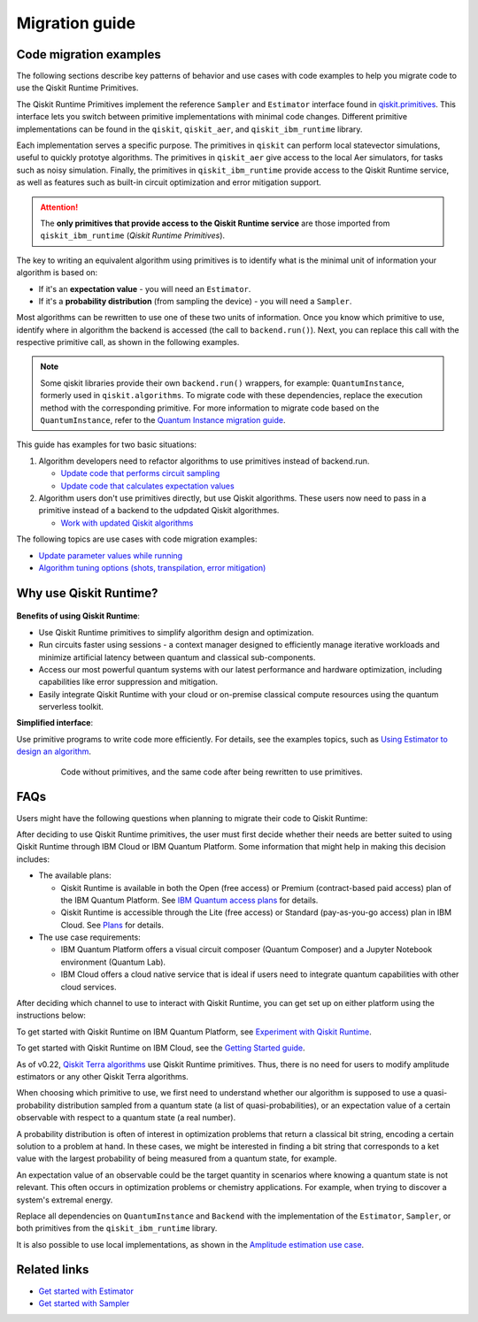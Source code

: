 Migration guide
===========================================

.. _mig_ex:

Code migration examples
--------------------------------------------

The following sections describe key patterns of behavior and use cases with code
examples to help you migrate code to use the Qiskit Runtime Primitives.

The Qiskit Runtime Primitives implement the reference ``Sampler`` and ``Estimator`` interface found in
`qiskit.primitives <https://qiskit.org/documentation/apidoc/primitives.html>`_. This interface lets you 
switch between primitive implementations with minimal code changes. Different primitive implementations
can be found in the ``qiskit``, ``qiskit_aer``, and ``qiskit_ibm_runtime`` library.

Each implementation serves a specific purpose. The primitives in ``qiskit`` can perform local statevector
simulations, useful to quickly prototye algorithms. The primitives in ``qiskit_aer`` give access to the local
Aer simulators, for tasks such as noisy simulation. Finally, the primitives in ``qiskit_ibm_runtime`` provide access
to the Qiskit Runtime service, as well as features such as built-in circuit optimization and error mitigation support.

.. attention::

    The **only primitives that provide access to the Qiskit Runtime service** are those imported
    from ``qiskit_ibm_runtime`` (*Qiskit Runtime Primitives*).

The key to writing an equivalent algorithm using primitives is to identify what is the minimal unit of information
your algorithm is based on:

* If it's an **expectation value** - you will need an ``Estimator``.
* If it's a **probability distribution** (from sampling the device) - you will need a ``Sampler``.

Most algorithms can be rewritten to use one of these two units of information. Once you know which primitive to use, identify where in algorithm the backend is accessed (the call to ``backend.run()``).
Next, you can replace this call with the respective primitive call, as shown in the following examples.

.. note::

   Some qiskit libraries provide their own ``backend.run()`` wrappers, for example: ``QuantumInstance``,
   formerly used in ``qiskit.algorithms``. To migrate code with these dependencies, replace the execution
   method with the corresponding primitive. For more information to migrate code based on the
   ``QuantumInstance``, refer to the `Quantum Instance migration guide <http://qisk.it/qi_migration>`__.

This guide has examples for two basic situations:

1. Algorithm developers need to refactor algorithms to use primitives instead of backend.run.

   * `Update code that performs circuit sampling <migrate-sampler.html>`__
   * `Update code that calculates expectation values <migrate-estimator.html>`__
   
2. Algorithm users don't use primitives directly, but use Qiskit algorithms.  These users now need to pass in a primitive instead of a backend to the udpdated Qiskit algorithmes.

   * `Work with updated Qiskit algorithms <migrate-qiskit-alg.html>`__

The following topics are use cases with code migration examples:


* `Update parameter values while running <migrate-update-parm.html>`__
* `Algorithm tuning options (shots, transpilation, error mitigation) <migrate-e2e.html>`__

.. _why-migrate:

Why use Qiskit Runtime?
--------------------------------------------

.. figure:: ../images/table.png
   :alt: table comparing backend.run to Qiskit Runtime primitives


**Benefits of using Qiskit Runtime**:

* Use Qiskit Runtime primitives to simplify algorithm design and optimization. 
* Run circuits faster using sessions - a context manager designed to efficiently manage iterative workloads and minimize artificial latency between quantum and classical sub-components.
* Access our most powerful quantum systems with our latest performance and hardware optimization, including capabilities like error suppression and mitigation.
* Easily integrate Qiskit Runtime with your cloud or on-premise classical compute resources using the quantum serverless toolkit.

**Simplified interface**:

Use primitive programs to write code more efficiently.  For details, see the examples topics, such as `Using Estimator to design an algorithm <migrate-estimator>`__.

  .. figure:: ../images/compare-code.png
   :scale: 50 %
   :alt: Two code snippets, side by side
   :target: migrate-prim-based

   Code without primitives, and the same code after being rewritten to use primitives.


.. _migfaqs:

FAQs
--------------------------------------------

Users might have the following questions when planning to migrate their
code to Qiskit Runtime:

.. raw:: html

  <details>
  <summary>Which channel should I use?</summary>

After deciding to use Qiskit Runtime primitives, the user must first decide whether their needs are better suited to using Qiskit Runtime
through IBM Cloud or IBM Quantum Platform.  Some information that might help in making this decision includes:

* The available plans:

  * Qiskit Runtime is available in both the Open (free access) or Premium (contract-based paid access) plan of the IBM Quantum Platform. See `IBM Quantum access plans <https://www.ibm.com/quantum/access-plans>`__ for details.
  * Qiskit Runtime is accessible through the Lite (free access) or Standard (pay-as-you-go access) plan in IBM Cloud. See `Plans <../cloud/plans.html>`__ for details.

* The use case requirements:

  * IBM Quantum Platform offers a visual circuit composer (Quantum Composer) and a Jupyter Notebook environment (Quantum Lab).
  * IBM Cloud offers a cloud native service that is ideal if users need to integrate quantum capabilities with other cloud services.

.. raw:: html

   </details>

.. raw:: html

  <details>
  <summary>How do I set up my channel?</summary>

After deciding which channel to use to interact with Qiskit Runtime, you
can get set up on either platform using the instructions below:

To get started with Qiskit Runtime on IBM Quantum Platform, see
`Experiment with Qiskit Runtime <https://quantum-computing.ibm.com/services/resources/docs/resources/runtime/start>`__.

To get started with Qiskit Runtime on IBM Cloud, see the `Getting Started guide <../cloud/quickstart.html>`__.

.. raw:: html

   </details>

.. raw:: html

  <details>
  <summary>Should I modify the Qiskit Terra algorithms?</summary>

As of v0.22, `Qiskit Terra algorithms <https://github.com/Qiskit/qiskit-terra/tree/main/qiskit/algorithms>`__ use Qiskit Runtime primitives. Thus, there is no need for
users to modify amplitude estimators or any other Qiskit Terra
algorithms.

.. raw:: html

   </details>

.. raw:: html

  <details>
  <summary>Which primitive should I use?</summary>

When choosing which primitive to use, we first need to understand
whether our algorithm is supposed to use a quasi-probability
distribution sampled from a quantum state (a list of
quasi-probabilities), or an expectation value of a certain observable
with respect to a quantum state (a real number).

A probability distribution is often of interest in optimization problems
that return a classical bit string, encoding a certain solution to a
problem at hand. In these cases, we might be interested in finding a bit
string that corresponds to a ket value with the largest probability of
being measured from a quantum state, for example.

An expectation value of an observable could be the target quantity in
scenarios where knowing a quantum state is not relevant. This
often occurs in optimization problems or chemistry applications.  For example, when trying to discover a system's extremal energy.

.. raw:: html

   </details>

.. raw:: html

  <details>
  <summary>Which parts of my code do I need to refactor?</summary>

Replace all dependencies on ``QuantumInstance`` and ``Backend`` with the
implementation of the ``Estimator``, ``Sampler``, or both
primitives from the ``qiskit_ibm_runtime`` library.

It is also possible to use local implementations, as shown in the
`Amplitude estimation use case <migrate-e2e#amplitude>`__.


.. raw:: html

   </details>

Related links
-------------

* `Get started with Estimator <../tutorials/how-to-getting-started-with-estimator>`__
* `Get started with Sampler <../tutorials/how-to-getting-started-with-sampler>`__
